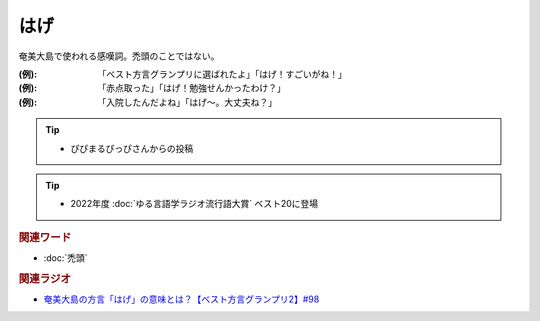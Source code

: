 はげ
==========================================
.. glossary::
    はげ : は

奄美大島で使われる感嘆詞。禿頭のことではない。

:(例): 「ベスト方言グランプリに選ばれたよ」「はげ！すごいがね！」
:(例): 「赤点取った」「はげ！勉強せんかったわけ？」
:(例): 「入院したんだよね」「はげ～。大丈夫ね？」 

.. tip:: 
  * ぴぴまるぴっぴさんからの投稿

.. tip:: 
  * 2022年度 :doc:`ゆる言語学ラジオ流行語大賞` ベスト20に登場


.. rubric:: 関連ワード
* :doc:`禿頭` 

.. rubric:: 関連ラジオ
* `奄美大島の方言「はげ」の意味とは？【ベスト方言グランプリ2】#98`_

.. _奄美大島の方言「はげ」の意味とは？【ベスト方言グランプリ2】#98: https://www.youtube.com/watch?v=O54r0v9sJig
